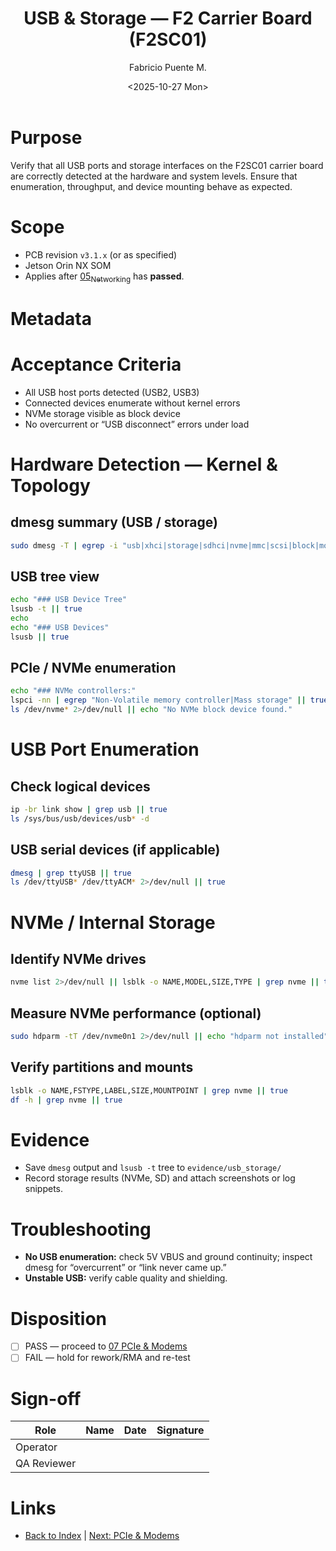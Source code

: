 #+TITLE: USB & Storage — F2 Carrier Board (F2SC01)
#+AUTHOR: Fabricio Puente M.
#+DATE: <2025-10-27 Mon>
#+OPTIONS: toc:t num:t ^:t
#+PROPERTY: header-args :results output :exports both
#+FILETAGS: :F2:CarrierBoard:VnV:USB:Storage:NVMe:SD:

* Purpose
Verify that all USB ports and storage interfaces on the F2SC01 carrier board
are correctly detected at the hardware and system levels.
Ensure that enumeration, throughput, and device mounting behave as expected.

* Scope
- PCB revision ~v3.1.x~ (or as specified)
- Jetson Orin NX SOM
- Applies after [[file:05_Networking.org][05_Networking]] has *passed*.

* Metadata
:PROPERTIES:
:Board-Model:   F2SC01
:PCB-Revision:
:SOM:           Jetson Orin NX (SKU:    )
:Serial-Number:
:Lot/WO:
:Operator:
:DATE:
:END:

* Acceptance Criteria
- All USB host ports detected (USB2, USB3)
- Connected devices enumerate without kernel errors
- NVMe storage visible as block device
- No overcurrent or “USB disconnect” errors under load

* Hardware Detection — Kernel & Topology
** dmesg summary (USB / storage)
#+BEGIN_SRC bash :results output :exports both
  sudo dmesg -T | egrep -i "usb|xhci|storage|sdhci|nvme|mmc|scsi|block|mount" | tail -n 200
#+END_SRC

** USB tree view
#+BEGIN_SRC bash :results output :exports both
  echo "### USB Device Tree"
  lsusb -t || true
  echo
  echo "### USB Devices"
  lsusb || true
#+END_SRC

** PCIe / NVMe enumeration
#+BEGIN_SRC bash :results output :exports both
  echo "### NVMe controllers:"
  lspci -nn | egrep "Non-Volatile memory controller|Mass storage" || true
  ls /dev/nvme* 2>/dev/null || echo "No NVMe block device found."
#+END_SRC

* USB Port Enumeration
** Check logical devices
#+BEGIN_SRC bash :results output :exports both
  ip -br link show | grep usb || true
  ls /sys/bus/usb/devices/usb* -d
#+END_SRC

** USB serial devices (if applicable)
#+BEGIN_SRC bash :results output :exports both
  dmesg | grep ttyUSB || true
  ls /dev/ttyUSB* /dev/ttyACM* 2>/dev/null || true
#+END_SRC

* NVMe / Internal Storage
** Identify NVMe drives
#+BEGIN_SRC bash :results output :exports both
  nvme list 2>/dev/null || lsblk -o NAME,MODEL,SIZE,TYPE | grep nvme || true
#+END_SRC

** Measure NVMe performance (optional)
#+BEGIN_SRC bash :results output :exports both
  sudo hdparm -tT /dev/nvme0n1 2>/dev/null || echo "hdparm not installed"
#+END_SRC

** Verify partitions and mounts
#+BEGIN_SRC bash :results output :exports both
  lsblk -o NAME,FSTYPE,LABEL,SIZE,MOUNTPOINT | grep nvme || true
  df -h | grep nvme || true
#+END_SRC

* Evidence
- Save =dmesg= output and =lsusb -t= tree to =evidence/usb_storage/=
- Record storage results (NVMe, SD) and attach screenshots or log snippets.

* Troubleshooting
- *No USB enumeration:* check 5V VBUS and ground continuity; inspect dmesg for “overcurrent” or “link never came up.”
- *Unstable USB:* verify cable quality and shielding.

* Disposition
- [ ] PASS — proceed to [[file:07_PCIe_and_Modems.org][07 PCIe & Modems]]
- [ ] FAIL — hold for rework/RMA and re-test

* Sign-off
| Role        | Name | Date | Signature |
|-------------+------+------+-----------|
| Operator    |      |      |           |
| QA Reviewer |      |      |           |

* Links
- [[file:00_INDEX.org][Back to Index]] | [[file:07_PCIe_and_Modems.org][Next: PCIe & Modems]]
